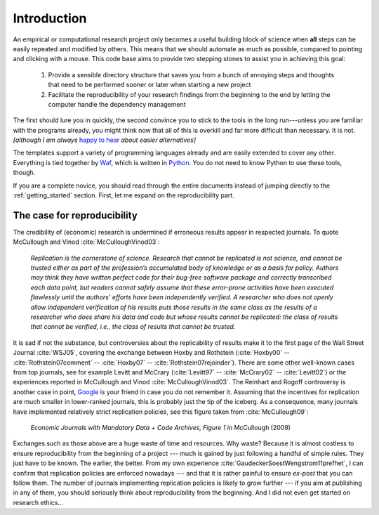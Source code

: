.. _introduction:

************
Introduction
************

An empirical or computational research project only becomes a useful building block of science when **all** steps can be easily repeated and modified by others. This means that we should automate as much as possible, compared to pointing and clicking with a mouse. This code base aims to provide two stepping stones to assist you in achieving this goal:

    1. Provide a sensible directory structure that saves you from a bunch of annoying steps and thoughts that need to be performed sooner or later when starting a new project
    2. Facilitate the reproducibility of your research findings from the beginning to the end by letting the computer handle the dependency management

The first should lure you in quickly, the second convince you to stick to the tools in the long run---unless you are familiar with the programs already, you might think now that all of this is overkill and far more difficult than necessary. It is not. *[although I am always* `happy to hear <mailto:hmgaudecker@gmail.com>`_ *about easier alternatives]*

The templates support a variety of programming languages already and are easily extended to cover any other. Everything is tied together by `Waf <https://code.google.com/p/waf/>`_, which is written in `Python <http://www.python.org/>`_. You do not need to know Python to use these tools, though.

If you are a complete novice, you should read through the entire documents instead of jumping directly to the :ref:`getting_started` section. First, let me expand on the reproducibility part.


The case for reproducibility
----------------------------

The credibility of (economic) research is undermined if erroneous results appear in respected journals. To quote McCullough and Vinod :cite:`McCulloughVinod03`: 

    *Replication is the cornerstone of science. Research that cannot be replicated is not science, and cannot be trusted either as part of the profession’s accumulated body of knowledge or as a basis for policy. Authors may think they have written perfect code for their bug-free software package and correctly transcribed each data point, but readers cannot safely assume that these error-prone activities have been executed flawlessly until the authors’ efforts have been independently verified. A researcher who does not openly allow independent verification of his results puts those results in the same class as the results of a researcher who does share his data and code but whose results cannot be replicated: the class of results that cannot be verified, i.e., the class of results that cannot be trusted.*

It is sad if not the substance, but controversies about the replicability of results make it to the first page of the Wall Street Journal :cite:`WSJ05`, covering the exchange between Hoxby and Rothstein (:cite:`Hoxby00` -- :cite:`Rothstein07comment` -- :cite:`Hoxby07` -- :cite:`Rothstein07rejoinder`). There are some other well-known cases from top journals, see for example Levitt and McCrary (:cite:`Levitt97` -- :cite:`McCrary02` -- :cite:`Levitt02`) or the experiences reported in McCullough and Vinod :cite:`McCulloughVinod03`. The Reinhart and Rogoff controversy is another case in point, `Google <https://www.google.com/?gfe_rd=cr&ei=b3YEU4GqIcLa8gfGvYHQCA#q=reinhart+rogoff+excel>`_ is your friend in case you do not remember it. Assuming that the incentives for replication are much smaller in lower-ranked journals, this is probably just the tip of the iceberg. As a consequence, many journals have implemented relatively strict replication policies, see this figure taken from :cite:`McCullough09`:


.. figure:: examples/McCullough09Fig1.jpg
   :width: 35em
   
   *Economic Journals with Mandatory Data + Code Archives, Figure 1 in*  McCullough (2009)


Exchanges such as those above are a huge waste of time and resources. Why waste? Because it is almost costless to ensure reproducibility from the beginning of a project --- much is gained by just following a handful of simple rules. They just have to be known. The earlier, the better. From my own experience :cite:`GaudeckerSoestWengstrom11prefhet`, I can confirm that replication policies are enforced nowadays --- and that it is rather painful to ensure *ex-post* that you can follow them. The number of journals implementing replication policies is likely to grow further --- if you aim at publishing in any of them, you should seriously think about reproducibility from the beginning. And I did not even get started on research ethics...


